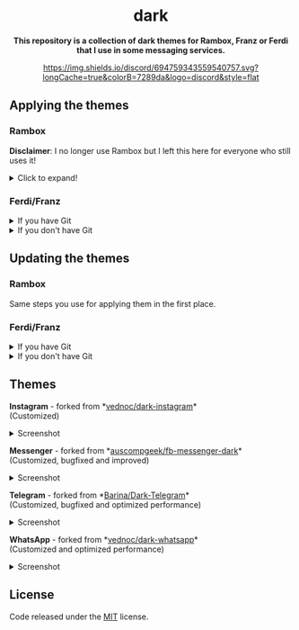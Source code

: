 #+STARTUP: nofold
#+HTML: <div align="center">

#+HTML: <img src="https://raw.githubusercontent.com/obvionaoe/dark-resources/master/images/icon.png" width="198"/>

* dark
*This repository is a collection of dark themes for Rambox, Franz or Ferdi that I use in some messaging services.*

[[https://discord.gg/w49c9Kq][https://img.shields.io/discord/694759343559540757.svg?longCache=true&colorB=7289da&logo=discord&style=flat]]


#+HTML: </div>

** Applying the themes

*** Rambox

*Disclaimer*: I no longer use Rambox but I left this here for everyone who still uses it!

#+HTML: <details>

#+HTML: <summary>Click to expand!</summary>
  
First, find the service you wish to apply the theme to

#+HTML: <img src="https://raw.githubusercontent.com/obvionaoe/dark-resources/master/images/tutorial/find.png"/>

go into the settings for that service

#+HTML: <img src="https://raw.githubusercontent.com/obvionaoe/dark-resources/master/images/tutorial/configure.png"/>

once you're there, click on "Advanced".

#+HTML: <img src="https://raw.githubusercontent.com/obvionaoe/dark-resources/master/images/tutorial/advanced.png"/>

A text-box will appear, copy the JavaScript code from [[./rambox/function.js][function.js]] into it, then copy the CSS code for the service you want to theme into the `[paste css here]` area - **don't remove the backticks** - and save your changes!

#+HTML: <img src="https://raw.githubusercontent.com/obvionaoe/dark-resources/master/images/tutorial/paste.gif"/>

Then press "Yes" on the service restart popup

#+HTML: <img src="https://raw.githubusercontent.com/obvionaoe/dark-resources/master/images/tutorial/save.png"/>

and that's it, all done and ready to use!

#+HTML: </details>

*** Ferdi/Franz

#+HTML: <details>

#+HTML: <summary>If you have Git</summary>

Choose a folder where you want to store the themes and run the following commands:

#+HTML: <details>
#+HTML: <summary>Linux/MacOS</summary>

#+BEGIN_SRC bash
$ git clone https://github.com/obvionaoe/dark.git
$ cd dark
$ ln -s /path/to/cloned/directory/[service]/darkmode.css ~/.config/Ferdi/recipes/[service]/darkmode.css
#+END_SRC

Replace ~[service]~ by the name of the service you want to theme.\\
~/path/to/cloned/directory/~ *must be an absolute path*.

#+HTML: </details>
  
#+HTML: <details>

#+HTML: <summary>Windows</summary>

#+BEGIN_SRC cmd
    $ git clone https://github.com/obvionaoe/dark.git
    $ cd dark
    $ mklink %AppData%\Franz\recipes\[service]]\darkmode.css [service]\darkmode.css
#+END_SRC

Replace ~[service]~ by the name of the service you want to theme.

#+HTML: </details>

To apply the themes, just turn on dark mode inside the service settings.

#+HTML: </details>

#+HTML: <details>

#+HTML: <summary>If you don't have Git</summary>
  
Just copy the ~[service]/darkmode.css~ file, with ~[service]~ being the name of the service you want to update, into the recipe folder of that service.

To apply the themes, just turn on dark mode inside the service settings.
  
#+HTML: </details>

** Updating the themes

*** Rambox

Same steps you use for applying them in the first place.

*** Ferdi/Franz

#+HTML: <details>
#+HTML: <summary>If you have Git</summary>
  
Just run ~git pull origin master~ in the repo folder you cloned and reload the services inside Ferdi, Franz or Rambox.

#+HTML: </details>

#+HTML: <details>
#+HTML: <summary>If you don't have Git</summary>
  
Just copy the ~[service]/darkmode.css~ file, with ~[service]~ being the name of the service you want to update, into the recipe folder of that service!

#+HTML: </details>

** Themes

#+HTML: <div>
#+HTML: <img src="https://raw.githubusercontent.com/obvionaoe/dark-resources/master/images/icons/instagram.png"/>

*Instagram* - forked from *[[https://github.com/vednoc/dark-instagram][vednoc/dark-instagram]]*\\
(Customized)

#+HTML: <details>
#+HTML: <summary>Screenshot</summary>
  
#+HTML: <img src="https://raw.githubusercontent.com/obvionaoe/dark-resources/master/images/screenshots/instagram.png"/>

#+HTML: </details>
#+HTML: </div>

#+HTML: <div>
#+HTML: <img src="https://raw.githubusercontent.com/obvionaoe/dark-resources/master/images/icons/messenger.png"/>

*Messenger* - forked from *[[https://github.com/auscompgeek/fb-messenger-dark][auscompgeek/fb-messenger-dark]]*\\
(Customized, bugfixed and improved)

#+HTML: <details>
#+HTML: <summary>Screenshot</summary>
  
#+HTML: <img src="https://raw.githubusercontent.com/obvionaoe/dark-resources/master/images/screenshots/messenger.png"/>

#+HTML: </details>
#+HTML: </div>

#+HTML: <div>
#+HTML: <img src="https://raw.githubusercontent.com/obvionaoe/dark-resources/master/images/icons/telegram.png"/>

*Telegram* - forked from *[[https://github.com/Barina/Dark-Telegram][Barina/Dark-Telegram]]*\\
(Customized, bugfixed and optimized performance)

#+HTML: <details>
#+HTML: <summary>Screenshot</summary>
  
#+HTML: <img src="https://raw.githubusercontent.com/obvionaoe/dark-resources/master/images/screenshots/telegram.png"/>

#+HTML: </details>
#+HTML: </div>

#+HTML: <div>
#+HTML: <img src="https://raw.githubusercontent.com/obvionaoe/dark-resources/master/images/icons/whatsapp.png"/>

*WhatsApp* - forked from *[[https://github.com/vednoc/dark-whatsapp][vednoc/dark-whatsapp]]*\\
(Customized and optimized performance)

#+HTML: <details>
#+HTML: <summary>Screenshot</summary>
  
#+HTML: <img src="https://raw.githubusercontent.com/obvionaoe/dark-resources/master/images/screenshots/wa.png"/>

#+HTML: </details>
#+HTML: </div>

** License
Code released under the [[https://github.com/obvionaoe/dark/blob/master/LICENSE][MIT]] license.
